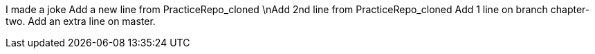 I made a joke
Add a new line from PracticeRepo_cloned
\nAdd 2nd line from PracticeRepo_cloned
Add 1 line on branch chapter-two.
Add an extra line on master.
